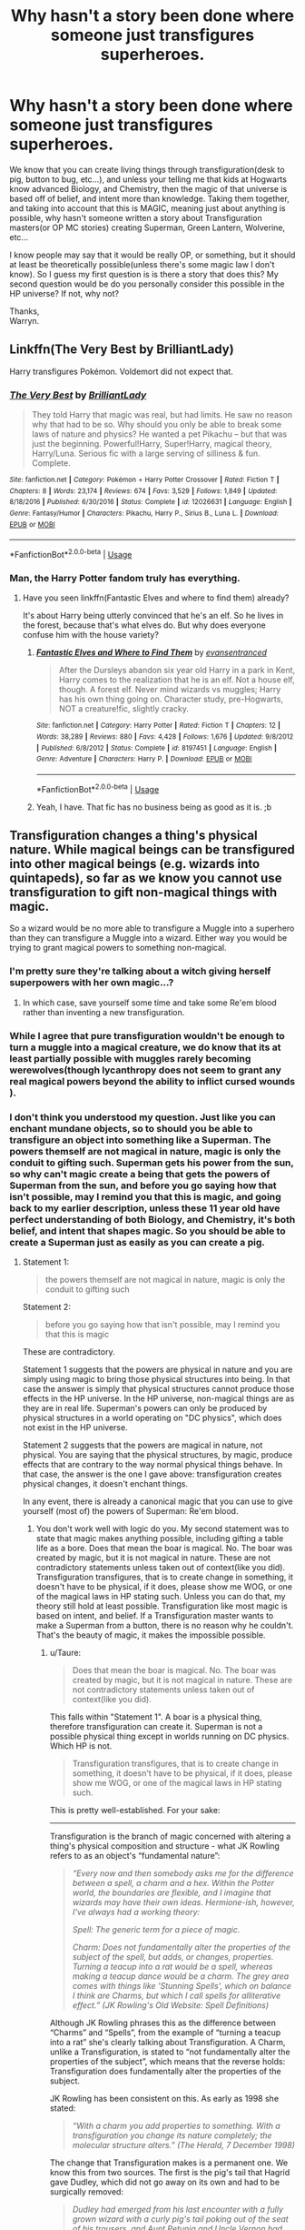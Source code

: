 #+TITLE: Why hasn't a story been done where someone just transfigures superheroes.

* Why hasn't a story been done where someone just transfigures superheroes.
:PROPERTIES:
:Author: Wassa110
:Score: 0
:DateUnix: 1557773991.0
:DateShort: 2019-May-13
:FlairText: Request
:END:
We know that you can create living things through transfiguration(desk to pig, button to bug, etc...), and unless your telling me that kids at Hogwarts know advanced Biology, and Chemistry, then the magic of that universe is based off of belief, and intent more than knowledge. Taking them together, and taking into account that this is MAGIC, meaning just about anything is possible, why hasn't someone written a story about Transfiguration masters(or OP MC stories) creating Superman, Green Lantern, Wolverine, etc...

I know people may say that it would be really OP, or something, but it should at least be theoretically possible(unless there's some magic law I don't know). So I guess my first question is is there a story that does this? My second question would be do you personally consider this possible in the HP universe? If not, why not?

Thanks,\\
Warryn.


** Linkffn(The Very Best by BrilliantLady)

Harry transfigures Pokémon. Voldemort did not expect that.
:PROPERTIES:
:Author: 15_Redstones
:Score: 5
:DateUnix: 1557774936.0
:DateShort: 2019-May-13
:END:

*** [[https://www.fanfiction.net/s/12026631/1/][*/The Very Best/*]] by [[https://www.fanfiction.net/u/6872861/BrilliantLady][/BrilliantLady/]]

#+begin_quote
  They told Harry that magic was real, but had limits. He saw no reason why that had to be so. Why should you only be able to break some laws of nature and physics? He wanted a pet Pikachu -- but that was just the beginning. Powerful!Harry, Super!Harry, magical theory, Harry/Luna. Serious fic with a large serving of silliness & fun. Complete.
#+end_quote

^{/Site/:} ^{fanfiction.net} ^{*|*} ^{/Category/:} ^{Pokémon} ^{+} ^{Harry} ^{Potter} ^{Crossover} ^{*|*} ^{/Rated/:} ^{Fiction} ^{T} ^{*|*} ^{/Chapters/:} ^{8} ^{*|*} ^{/Words/:} ^{23,174} ^{*|*} ^{/Reviews/:} ^{674} ^{*|*} ^{/Favs/:} ^{3,529} ^{*|*} ^{/Follows/:} ^{1,849} ^{*|*} ^{/Updated/:} ^{8/18/2016} ^{*|*} ^{/Published/:} ^{6/30/2016} ^{*|*} ^{/Status/:} ^{Complete} ^{*|*} ^{/id/:} ^{12026631} ^{*|*} ^{/Language/:} ^{English} ^{*|*} ^{/Genre/:} ^{Fantasy/Humor} ^{*|*} ^{/Characters/:} ^{Pikachu,} ^{Harry} ^{P.,} ^{Sirius} ^{B.,} ^{Luna} ^{L.} ^{*|*} ^{/Download/:} ^{[[http://www.ff2ebook.com/old/ffn-bot/index.php?id=12026631&source=ff&filetype=epub][EPUB]]} ^{or} ^{[[http://www.ff2ebook.com/old/ffn-bot/index.php?id=12026631&source=ff&filetype=mobi][MOBI]]}

--------------

*FanfictionBot*^{2.0.0-beta} | [[https://github.com/tusing/reddit-ffn-bot/wiki/Usage][Usage]]
:PROPERTIES:
:Author: FanfictionBot
:Score: 2
:DateUnix: 1557774942.0
:DateShort: 2019-May-13
:END:


*** Man, the Harry Potter fandom truly has everything.
:PROPERTIES:
:Author: pointysparkles
:Score: 2
:DateUnix: 1557775315.0
:DateShort: 2019-May-13
:END:

**** Have you seen linkffn(Fantastic Elves and where to find them) already?

It's about Harry being utterly convinced that he's an elf. So he lives in the forest, because that's what elves do. But why does everyone confuse him with the house variety?
:PROPERTIES:
:Author: 15_Redstones
:Score: 2
:DateUnix: 1557775746.0
:DateShort: 2019-May-13
:END:

***** [[https://www.fanfiction.net/s/8197451/1/][*/Fantastic Elves and Where to Find Them/*]] by [[https://www.fanfiction.net/u/651163/evansentranced][/evansentranced/]]

#+begin_quote
  After the Dursleys abandon six year old Harry in a park in Kent, Harry comes to the realization that he is an elf. Not a house elf, though. A forest elf. Never mind wizards vs muggles; Harry has his own thing going on. Character study, pre-Hogwarts, NOT a creature!fic, slightly cracky.
#+end_quote

^{/Site/:} ^{fanfiction.net} ^{*|*} ^{/Category/:} ^{Harry} ^{Potter} ^{*|*} ^{/Rated/:} ^{Fiction} ^{T} ^{*|*} ^{/Chapters/:} ^{12} ^{*|*} ^{/Words/:} ^{38,289} ^{*|*} ^{/Reviews/:} ^{880} ^{*|*} ^{/Favs/:} ^{4,428} ^{*|*} ^{/Follows/:} ^{1,676} ^{*|*} ^{/Updated/:} ^{9/8/2012} ^{*|*} ^{/Published/:} ^{6/8/2012} ^{*|*} ^{/Status/:} ^{Complete} ^{*|*} ^{/id/:} ^{8197451} ^{*|*} ^{/Language/:} ^{English} ^{*|*} ^{/Genre/:} ^{Adventure} ^{*|*} ^{/Characters/:} ^{Harry} ^{P.} ^{*|*} ^{/Download/:} ^{[[http://www.ff2ebook.com/old/ffn-bot/index.php?id=8197451&source=ff&filetype=epub][EPUB]]} ^{or} ^{[[http://www.ff2ebook.com/old/ffn-bot/index.php?id=8197451&source=ff&filetype=mobi][MOBI]]}

--------------

*FanfictionBot*^{2.0.0-beta} | [[https://github.com/tusing/reddit-ffn-bot/wiki/Usage][Usage]]
:PROPERTIES:
:Author: FanfictionBot
:Score: 1
:DateUnix: 1557775765.0
:DateShort: 2019-May-13
:END:


***** Yeah, I have. That fic has no business being as good as it is. ;b
:PROPERTIES:
:Author: pointysparkles
:Score: 1
:DateUnix: 1557775871.0
:DateShort: 2019-May-14
:END:


** Transfiguration changes a thing's physical nature. While magical beings can be transfigured into other magical beings (e.g. wizards into quintapeds), so far as we know you cannot use transfiguration to gift non-magical things with magic.

So a wizard would be no more able to transfigure a Muggle into a superhero than they can transfigure a Muggle into a wizard. Either way you would be trying to grant magical powers to something non-magical.
:PROPERTIES:
:Author: Taure
:Score: 4
:DateUnix: 1557781432.0
:DateShort: 2019-May-14
:END:

*** I'm pretty sure they're talking about a witch giving herself superpowers with her own magic...?
:PROPERTIES:
:Author: MsGracefulSwan
:Score: 1
:DateUnix: 1557784699.0
:DateShort: 2019-May-14
:END:

**** In which case, save yourself some time and take some Re'em blood rather than inventing a new transfiguration.
:PROPERTIES:
:Author: Taure
:Score: 2
:DateUnix: 1557865261.0
:DateShort: 2019-May-15
:END:


*** While I agree that pure transfiguration wouldn't be enough to turn a muggle into a magical creature, we do know that its at least partially possible with muggles rarely becoming werewolves(though lycanthropy does not seem to grant any real magical powers beyond the ability to inflict cursed wounds ).
:PROPERTIES:
:Author: aAlouda
:Score: 1
:DateUnix: 1557875554.0
:DateShort: 2019-May-15
:END:


*** I don't think you understood my question. Just like you can enchant mundane objects, so to should you be able to transfigure an object into something like a Superman. The powers themself are not magical in nature, magic is only the conduit to gifting such. Superman gets his power from the sun, so why can't magic create a being that gets the powers of Superman from the sun, and before you go saying how that isn't possible, may I remind you that this is magic, and going back to my earlier description, unless these 11 year old have perfect understanding of both Biology, and Chemistry, it's both belief, and intent that shapes magic. So you should be able to create a Superman just as easily as you can create a pig.
:PROPERTIES:
:Author: Wassa110
:Score: 0
:DateUnix: 1557786157.0
:DateShort: 2019-May-14
:END:

**** Statement 1:

#+begin_quote
  the powers themself are not magical in nature, magic is only the conduit to gifting such
#+end_quote

Statement 2:

#+begin_quote
  before you go saying how that isn't possible, may I remind you that this is magic
#+end_quote

These are contradictory.

Statement 1 suggests that the powers are physical in nature and you are simply using magic to bring those physical structures into being. In that case the answer is simply that physical structures cannot produce those effects in the HP universe. In the HP universe, non-magical things are as they are in real life. Superman's powers can only be produced by physical structures in a world operating on "DC physics", which does not exist in the HP universe.

Statement 2 suggests that the powers are magical in nature, not physical. You are saying that the physical structures, by magic, produce effects that are contrary to the way normal physical things behave. In that case, the answer is the one I gave above: transfiguration creates physical changes, it doesn't enchant things.

In any event, there is already a canonical magic that you can use to give yourself (most of) the powers of Superman: Re'em blood.
:PROPERTIES:
:Author: Taure
:Score: 6
:DateUnix: 1557811761.0
:DateShort: 2019-May-14
:END:

***** You don't work well with logic do you. My second statement was to state that magic makes anything possible, including gifting a table life as a bore. Does that mean the boar is magical. No. The boar was created by magic, but it is not magical in nature. These are not contradictory statements unless taken out of context(like you did). Transfiguration transfigures, that is to create change in something, it doesn't have to be physical, if it does, please show me WOG, or one of the magical laws in HP stating such. Unless you can do that, my theory still hold at least possible. Transfiguration like most magic is based on intent, and belief. If a Transfiguration master wants to make a Superman from a button, there is no reason why he couldn't. That's the beauty of magic, it makes the impossible possible.
:PROPERTIES:
:Author: Wassa110
:Score: -3
:DateUnix: 1557832353.0
:DateShort: 2019-May-14
:END:

****** u/Taure:
#+begin_quote
  Does that mean the boar is magical. No. The boar was created by magic, but it is not magical in nature. These are not contradictory statements unless taken out of context(like you did).
#+end_quote

This falls within "Statement 1". A boar is a physical thing, therefore transfiguration can create it. Superman is not a possible physical thing except in worlds running on DC physics. Which HP is not.

#+begin_quote
  Transfiguration transfigures, that is to create change in something, it doesn't have to be physical, if it does, please show me WOG, or one of the magical laws in HP stating such.
#+end_quote

This is pretty well-established. For your sake:

--------------

Transfiguration is the branch of magic concerned with altering a thing's physical composition and structure - what JK Rowling refers to as an object's “fundamental nature”:

#+begin_quote
  /“Every now and then somebody asks me for the difference between a spell, a charm and a hex. Within the Potter world, the boundaries are flexible, and I imagine that wizards may have their own ideas. Hermione-ish, however, I've always had a working theory:/

  /Spell: The generic term for a piece of magic./

  /Charm: Does not fundamentally alter the properties of the subject of the spell, but adds, or changes, properties. Turning a teacup into a rat would be a spell, whereas making a teacup dance would be a charm. The grey area comes with things like 'Stunning Spells', which on balance I think are Charms, but which I call spells for alliterative effect.” (JK Rowling's Old Website: Spell Definitions)/
#+end_quote

Although JK Rowling phrases this as the difference between “Charms” and “Spells”, from the example of “turning a teacup into a rat” she's clearly talking about Transfiguration. A Charm, unlike a Transfiguration, is stated to “not fundamentally alter the properties of the subject”, which means that the reverse holds: Transfiguration does fundamentally alter the properties of the subject.

JK Rowling has been consistent on this. As early as 1998 she stated:

#+begin_quote
  /“With a charm you add properties to something. With a transfiguration you change its nature completely; the molecular structure alters.” (The Herald, 7 December 1998)/
#+end_quote

The change that Transfiguration makes is a permanent one. We know this from two sources. The first is the pig's tail that Hagrid gave Dudley, which did not go away on its own and had to be surgically removed:

#+begin_quote
  /Dudley had emerged from his last encounter with a fully grown wizard with a curly pig's tail poking out of the seat of his trousers, and Aunt Petunia and Uncle Vernon had had to pay for its removal at a private hospital in London. (GoF Chapter 4)/
#+end_quote

The second is from the legend of Quintapeds in the companion book Fantastic Beasts and Where to Find Them:

#+begin_quote
  /In retaliation, so the story has it, a gang of McCliverts surrounded the MacBoon dwellings one night and Transfigured each and every MacBoon into a monstrous five-legged creature. [...] The Quintapeds cannot talk and have strenuously resisted every attempt by the Department for the Regulation and Control of magical Creatures to capture a specimen and try to untransfigure it... (Fantastic Beasts and Where To Find Them: Quintaped)/
#+end_quote

Now, no one knows if the legend of the Quintapeds' origin is true or not. But the key part is that wizards, including the Department for the Regulation and Control of Magical Creatures, consider the story credible enough that they have attempted Untransfiguration. That means that the story -- including the permanence of the Transfiguration performed -- is within the realm of Transfiguration possibility.

So Transfiguration is not some kind of tactile illusion. It is not that the original object lurks “beneath” a layer of Transfiguration magic. Rather, the object is fundamentally, physically changed into a different object.

The permanence of Transfiguration also makes sense. Since Transfiguration is a physical change, there's no reason for the object to revert to its previous state. Physical objects do not spontaneously turn into other objects in the absence of magic. You would need some new magical intervention to make a further change.
:PROPERTIES:
:Author: Taure
:Score: 6
:DateUnix: 1557865118.0
:DateShort: 2019-May-15
:END:

******* Magic is Magic. It is illogical. End Argument.
:PROPERTIES:
:Author: Rectroy
:Score: 1
:DateUnix: 1558464406.0
:DateShort: 2019-May-21
:END:


******* None of what you said disproves what I said. Why can't Superman be created? Why can't someone change say another persons body with the intent to absorb sunlight to fuel these abilities. Remember you don't need to know every exacting detail to make an exacting change. In this world where dragons, and wizards exist, why can't you create a Superman?
:PROPERTIES:
:Author: Wassa110
:Score: -2
:DateUnix: 1557866768.0
:DateShort: 2019-May-15
:END:

******** u/aAlouda:
#+begin_quote
  Why can't someone change say another persons body with the intent to absorb sunlight to fuel these abilities.
#+end_quote

Because thats not physically possible in the Harry Potter universe where non-magical physics seem to be the same as ours.

#+begin_quote
  In this world where dragons, and wizards exist , why can't you create a Superman?
#+end_quote

because dragons and wizards are inherently magical, a being created by transfiguration is not.
:PROPERTIES:
:Author: aAlouda
:Score: 5
:DateUnix: 1557875018.0
:DateShort: 2019-May-15
:END:


** They should be able to do that! Even in canon Hermione has this validating line of dialogue. "unless you're supposed to put the spell on yourself ? Maybe to give yourself extra powers? But they're not simple spells, I mean, we haven't done any of those in class, I only know about them because I've been doing O.W.L. practice papers...."

So it is actually possible to do in canon! But they're uber advanced.
:PROPERTIES:
:Author: MsGracefulSwan
:Score: 1
:DateUnix: 1557779989.0
:DateShort: 2019-May-14
:END:


** In linkffn(Harry Potter and the Invincible Technomage), Neville uses alchemy to make miniature Spidermen.
:PROPERTIES:
:Author: steve_wheeler
:Score: 1
:DateUnix: 1557875238.0
:DateShort: 2019-May-15
:END:

*** [[https://www.fanfiction.net/s/3933832/1/][*/Harry Potter and the Invincible TechnoMage/*]] by [[https://www.fanfiction.net/u/1298529/Clell65619][/Clell65619/]]

#+begin_quote
  Harry Potter and the Marvel Universe. 5 year old Harry accompanies the Dursleys on a Business trip to Stark International, where an industrial accident kills all of Harry's living relatives. A very different Harry goes to Hogwarts. Dating, Romance, noship
#+end_quote

^{/Site/:} ^{fanfiction.net} ^{*|*} ^{/Category/:} ^{Harry} ^{Potter} ^{+} ^{Ironman} ^{Crossover} ^{*|*} ^{/Rated/:} ^{Fiction} ^{T} ^{*|*} ^{/Chapters/:} ^{25} ^{*|*} ^{/Words/:} ^{208,886} ^{*|*} ^{/Reviews/:} ^{6,178} ^{*|*} ^{/Favs/:} ^{12,476} ^{*|*} ^{/Follows/:} ^{14,971} ^{*|*} ^{/Updated/:} ^{8/28/2018} ^{*|*} ^{/Published/:} ^{12/7/2007} ^{*|*} ^{/id/:} ^{3933832} ^{*|*} ^{/Language/:} ^{English} ^{*|*} ^{/Genre/:} ^{Adventure/Fantasy} ^{*|*} ^{/Characters/:} ^{Harry} ^{P.,} ^{A.} ^{E.} ^{Stark/Tony} ^{*|*} ^{/Download/:} ^{[[http://www.ff2ebook.com/old/ffn-bot/index.php?id=3933832&source=ff&filetype=epub][EPUB]]} ^{or} ^{[[http://www.ff2ebook.com/old/ffn-bot/index.php?id=3933832&source=ff&filetype=mobi][MOBI]]}

--------------

*FanfictionBot*^{2.0.0-beta} | [[https://github.com/tusing/reddit-ffn-bot/wiki/Usage][Usage]]
:PROPERTIES:
:Author: FanfictionBot
:Score: 1
:DateUnix: 1557875258.0
:DateShort: 2019-May-15
:END:
